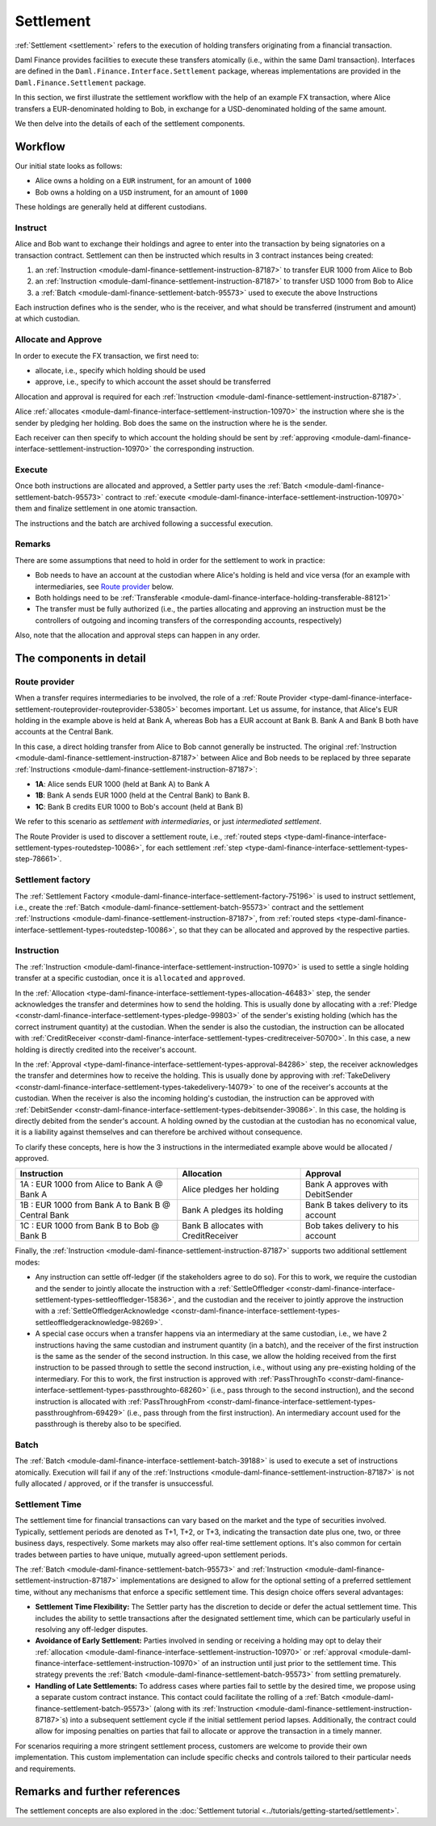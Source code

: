 .. Copyright (c) 2023 Digital Asset (Switzerland) GmbH and/or its affiliates. All rights reserved.
.. SPDX-License-Identifier: Apache-2.0

Settlement
##########

:ref:`Settlement <settlement>` refers to the execution of holding transfers originating from a
financial transaction.

Daml Finance provides facilities to execute these transfers atomically (i.e., within the same Daml
transaction). Interfaces are defined in the ``Daml.Finance.Interface.Settlement`` package, whereas
implementations are provided in the ``Daml.Finance.Settlement`` package.

In this section, we first illustrate the settlement workflow with the help of an example FX
transaction, where Alice transfers a EUR-denominated holding to Bob, in exchange for a
USD-denominated holding of the same amount.

We then delve into the details of each of the settlement components.

Workflow
********

Our initial state looks as follows:

* Alice owns a holding on a ``EUR`` instrument, for an amount of ``1000``
* Bob owns a holding on a ``USD`` instrument, for an amount of ``1000``

.. image:: ../images/settlement_initial_state.png
   :alt: Alice owns a EUR holding, Bob owns a USD holding.

These holdings are generally held at different custodians.

Instruct
========

Alice and Bob want to exchange their holdings and agree to enter into the transaction by being
signatories on a transaction contract. Settlement can then be instructed which results in 3
contract instances being created:

#. an :ref:`Instruction <module-daml-finance-settlement-instruction-87187>`
   to transfer EUR 1000 from Alice to Bob
#. an :ref:`Instruction <module-daml-finance-settlement-instruction-87187>`
   to transfer USD 1000 from Bob to Alice
#. a :ref:`Batch <module-daml-finance-settlement-batch-95573>`
   used to execute the above Instructions

.. image:: ../images/settlement_instructed.png
   :alt: Settlement is instructed.

Each instruction defines who is the sender, who is the receiver, and what should be transferred
(instrument and amount) at which custodian.

Allocate and Approve
====================

In order to execute the FX transaction, we first need to:

- allocate, i.e., specify which holding should be used
- approve, i.e., specify to which account the asset should be transferred

Allocation and approval is required for
each :ref:`Instruction <module-daml-finance-settlement-instruction-87187>`.

Alice :ref:`allocates <module-daml-finance-interface-settlement-instruction-10970>` the instruction
where she is the sender by pledging her holding. Bob does the same on the instruction where he is
the sender.

.. image:: ../images/settlement_allocated.png
   :alt: Settlement is allocated.

Each receiver can then specify to which account the holding should be sent by
:ref:`approving <module-daml-finance-interface-settlement-instruction-10970>`
the corresponding instruction.

.. image:: ../images/settlement_allocated_approved.png
   :alt: Settlement is allocated and approved.

Execute
=======

Once both instructions are allocated and approved, a Settler party uses the
:ref:`Batch <module-daml-finance-settlement-batch-95573>` contract to
:ref:`execute <module-daml-finance-interface-settlement-instruction-10970>`
them and finalize settlement in one atomic transaction.

.. image:: ../images/settlement_executed.png
   :alt: Settlement is allocated and approved.

The instructions and the batch are archived following a successful execution.

Remarks
=======

There are some assumptions that need to hold in order for the settlement to work in practice:

- Bob needs to have an account at the custodian where Alice's holding is held and vice versa (for
  an example with intermediaries, see `Route provider`_ below.
- Both holdings need to be
  :ref:`Transferable <module-daml-finance-interface-holding-transferable-88121>`
- The transfer must be fully authorized (i.e., the parties allocating and approving an instruction
  must be the controllers of outgoing and incoming transfers of the corresponding accounts,
  respectively)

Also, note that the allocation and approval steps can happen in any order.

The components in detail
************************

Route provider
==============

When a transfer requires intermediaries to be involved, the role of a
:ref:`Route Provider <type-daml-finance-interface-settlement-routeprovider-routeprovider-53805>`
becomes important. Let us assume, for instance, that Alice's EUR holding in the example above is
held at Bank A, whereas Bob has a EUR account at Bank B. Bank A and Bank B both have accounts at the
Central Bank.

.. image:: ../images/settlement_hierarchy.png
   :alt: Hierarchical account structure. Alice has an account at Bank A. Bob has an account at
         Bank B. Bank A and Bank B have an account at the Central Bank.

In this case, a direct holding transfer from Alice to Bob cannot generally be instructed. The
original :ref:`Instruction <module-daml-finance-settlement-instruction-87187>`
between Alice and Bob needs to be replaced by three separate
:ref:`Instructions <module-daml-finance-settlement-instruction-87187>`:

- **1A**: Alice sends EUR 1000 (held at Bank A) to Bank A
- **1B**: Bank A sends EUR 1000 (held at the Central Bank) to Bank B.
- **1C**: Bank B credits EUR 1000 to Bob's account (held at Bank B)

.. image:: ../images/settlement_hierarchy_instructed.png
   :alt: Instructions for intermediated settlement: Alice sends EUR 1000 to Bank A. Bank A sends
         EUR 1000 to Bank B. Bank B sends EUR 1000 to Bob.

We refer to this scenario as *settlement with intermediaries*, or just *intermediated settlement*.

The Route Provider is used to discover a settlement route, i.e.,
:ref:`routed steps <type-daml-finance-interface-settlement-types-routedstep-10086>`, for each
settlement :ref:`step <type-daml-finance-interface-settlement-types-step-78661>`.

Settlement factory
==================

The :ref:`Settlement Factory <module-daml-finance-interface-settlement-factory-75196>` is used
to instruct settlement, i.e., create the :ref:`Batch <module-daml-finance-settlement-batch-95573>`
contract and the settlement :ref:`Instructions <module-daml-finance-settlement-instruction-87187>`,
from :ref:`routed steps <type-daml-finance-interface-settlement-types-routedstep-10086>`, so that
they can be allocated and approved by the respective parties.

Instruction
===========

The :ref:`Instruction <module-daml-finance-interface-settlement-instruction-10970>` is
used to settle a single holding transfer at a specific custodian, once it is ``allocated`` and
``approved``.

In the :ref:`Allocation <type-daml-finance-interface-settlement-types-allocation-46483>` step, the
sender acknowledges the transfer and determines how to send the holding. This is usually done by
allocating with a :ref:`Pledge <constr-daml-finance-interface-settlement-types-pledge-99803>`
of the sender's existing holding (which has the correct instrument quantity) at the custodian. When
the sender is also the custodian, the instruction can be allocated with
:ref:`CreditReceiver <constr-daml-finance-interface-settlement-types-creditreceiver-50700>`. In this
case, a new holding is directly credited into the receiver's account.

In the :ref:`Approval <type-daml-finance-interface-settlement-types-approval-84286>` step, the
receiver acknowledges the transfer and determines how to receive the holding. This is usually done
by approving with
:ref:`TakeDelivery <constr-daml-finance-interface-settlement-types-takedelivery-14079>` to one of
the receiver's accounts at the custodian. When the receiver is also the incoming holding's
custodian, the instruction can be approved with
:ref:`DebitSender <constr-daml-finance-interface-settlement-types-debitsender-39086>`. In this case,
the holding is directly debited from the sender's account. A holding owned by the custodian at the
custodian has no economical value, it is a liability against themselves and can therefore be
archived without consequence.

To clarify these concepts, here is how the 3 instructions in the intermediated example above would
be allocated / approved.

+----------------------------------------------------+----------------------+----------------------+
| Instruction                                        | Allocation           | Approval             |
+====================================================+======================+======================+
| 1A : EUR 1000 from Alice to Bank A @ Bank A        | Alice pledges her    | Bank A approves      |
|                                                    | holding              | with DebitSender     |
+----------------------------------------------------+----------------------+----------------------+
| 1B : EUR 1000 from Bank A to Bank B @ Central Bank | Bank A pledges       | Bank B takes delivery|
|                                                    | its holding          | to its account       |
+----------------------------------------------------+----------------------+----------------------+
| 1C : EUR 1000 from Bank B to Bob @ Bank B          | Bank B allocates     | Bob takes delivery   |
|                                                    | with CreditReceiver  | to his account       |
+----------------------------------------------------+----------------------+----------------------+

Finally, the :ref:`Instruction <module-daml-finance-settlement-instruction-87187>` supports two
additional settlement modes:

- Any instruction can settle off-ledger (if the stakeholders agree to do so). For this to work, we
  require the custodian and the sender to jointly allocate the instruction with a
  :ref:`SettleOffledger <constr-daml-finance-interface-settlement-types-settleoffledger-15836>`,
  and the custodian and the receiver to jointly approve the instruction with a
  :ref:`SettleOffledgerAcknowledge
  <constr-daml-finance-interface-settlement-types-settleoffledgeracknowledge-98269>`.
- A special case occurs when a transfer happens via an intermediary at the same custodian, i.e., we
  have 2 instructions having the same custodian and instrument quantity (in a batch), and the
  receiver of the first instruction is the same as the sender of the second instruction. In this
  case, we allow the holding received from the first instruction to be passed through to settle the
  second instruction, i.e., without using any pre-existing holding of the intermediary. For this to
  work, the first instruction is approved with
  :ref:`PassThroughTo <constr-daml-finance-interface-settlement-types-passthroughto-68260>` (i.e.,
  pass through to the second instruction), and the second instruction is allocated with
  :ref:`PassThroughFrom <constr-daml-finance-interface-settlement-types-passthroughfrom-69429>`
  (i.e., pass through from the first instruction). An intermediary account used for the passthrough
  is thereby also to be specified.

Batch
=====

The :ref:`Batch <module-daml-finance-interface-settlement-batch-39188>` is used to execute a set
of instructions atomically. Execution will fail if any of the
:ref:`Instructions <module-daml-finance-settlement-instruction-87187>` is not fully allocated
/ approved, or if the transfer is unsuccessful.

Settlement Time
===============

The settlement time for financial transactions can vary based on the market and the type of
securities involved. Typically, settlement periods are denoted as T+1, T+2, or T+3, indicating the
transaction date plus one, two, or three business days, respectively. Some markets may also offer
real-time settlement options. It's also common for certain trades between parties to have unique,
mutually agreed-upon settlement periods.

The :ref:`Batch <module-daml-finance-settlement-batch-95573>` and
:ref:`Instruction <module-daml-finance-settlement-instruction-87187>`
implementations are designed to allow for the optional setting of a preferred settlement time,
without any mechanisms that enforce a specific settlement time. This design choice offers several
advantages:

- **Settlement Time Flexibility:** The Settler party has the discretion to decide or defer the
  actual settlement time. This includes the ability to settle transactions after the designated
  settlement time, which can be particularly useful in resolving any off-ledger disputes.

- **Avoidance of Early Settlement:** Parties involved in sending or receiving a holding may opt to
  delay their
  :ref:`allocation <module-daml-finance-interface-settlement-instruction-10970>` or
  :ref:`approval <module-daml-finance-interface-settlement-instruction-10970>` of an instruction
  until just prior to the settlement time. This strategy prevents the
  :ref:`Batch <module-daml-finance-settlement-batch-95573>` from settling prematurely.

- **Handling of Late Settlements:** To address cases where parties fail to settle by the desired
  time, we propose using a separate custom contract instance. This contact could facilitate the
  rolling of a :ref:`Batch <module-daml-finance-settlement-batch-95573>` (along with its
  :ref:`Instruction <module-daml-finance-settlement-instruction-87187>`\s) into a subsequent
  settlement cycle if the initial settlement period lapses. Additionally, the contract could allow
  for imposing penalties on parties that fail to allocate or approve the transaction in a timely
  manner.

For scenarios requiring a more stringent settlement process, customers are welcome to provide their
own implementation. This custom implementation can include specific checks and controls tailored to
their particular needs and requirements.

Remarks and further references
******************************

The settlement concepts are also explored in the
:doc:`Settlement tutorial <../tutorials/getting-started/settlement>`.

